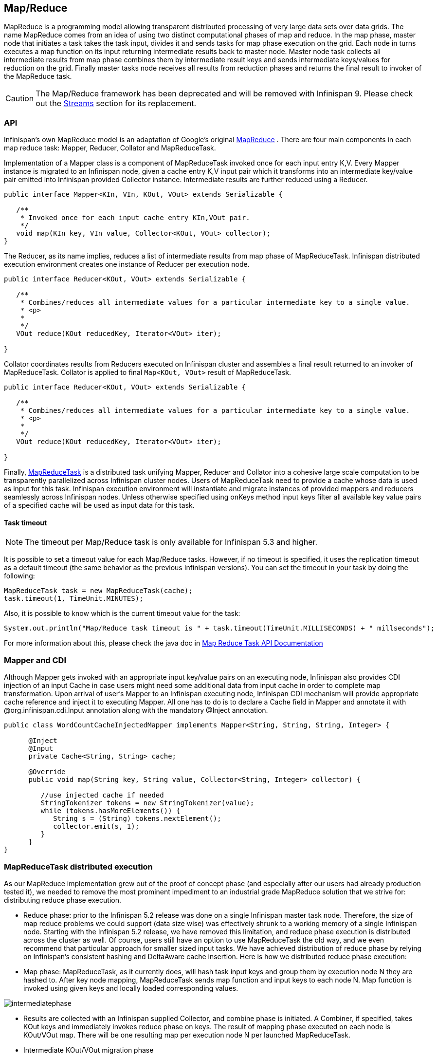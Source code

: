 ==  Map/Reduce

MapReduce is a programming model allowing transparent distributed processing of very large data sets over data grids. The name MapReduce comes from an idea of using two distinct computational phases of map and reduce. In the map phase, master node that initiates a task takes the task input, divides it and sends tasks for map phase execution on the grid. Each node in turns executes a map function on its input returning intermediate results back to master node. Master node task collects all intermediate results from map phase combines them by intermediate result keys and sends intermediate keys/values for reduction on the grid. Finally master tasks node receives all results from reduction phases and returns the final result to invoker of the MapReduce task.

CAUTION: The Map/Reduce framework has been deprecated and will be removed with
Infinispan 9. Please check out the link:user_guide.html#_streams[Streams]
section for its replacement.

=== API
Infinispan's own MapReduce model is an adaptation of Google's original link:$$http://research.google.com/archive/mapreduce.html$$[MapReduce] . There are four main components in each map reduce task: Mapper, Reducer, Collator and MapReduceTask. 

Implementation of a Mapper class is a component of MapReduceTask invoked once for each input entry K,V. Every Mapper instance is migrated to an Infinispan node, given a cache entry K,V input pair which it transforms into an intermediate key/value pair emitted into Infinispan provided Collector instance. Intermediate results are further reduced using a Reducer.

[source,java]
----

public interface Mapper<KIn, VIn, KOut, VOut> extends Serializable {

   /**
    * Invoked once for each input cache entry KIn,VOut pair.
    */
   void map(KIn key, VIn value, Collector<KOut, VOut> collector);
}

----

The Reducer, as its name implies, reduces a list of intermediate results from map phase of MapReduceTask. Infinispan distributed execution environment creates one instance of Reducer per execution node.

[source,java]
----
public interface Reducer<KOut, VOut> extends Serializable {

   /**
    * Combines/reduces all intermediate values for a particular intermediate key to a single value.
    * <p>
    *
    */
   VOut reduce(KOut reducedKey, Iterator<VOut> iter);

}
----

Collator coordinates results from Reducers executed on Infinispan cluster and assembles a final result returned to an invoker of MapReduceTask. Collator is applied to final `Map<KOut, VOut>` result of MapReduceTask.

[source,java]
----
public interface Reducer<KOut, VOut> extends Serializable {

   /**
    * Combines/reduces all intermediate values for a particular intermediate key to a single value.
    * <p>
    *
    */
   VOut reduce(KOut reducedKey, Iterator<VOut> iter);

}
----

Finally, link:$$https://github.com/infinispan/infinispan/blob/master/core/src/main/java/org/infinispan/distexec/mapreduce/MapReduceTask.java$$[MapReduceTask] is a distributed task unifying Mapper, Reducer and Collator into a cohesive large scale computation to be transparently parallelized across Infinispan cluster nodes. Users of MapReduceTask need to provide a cache whose data is used as input for this task. Infinispan execution environment will instantiate and migrate instances of provided mappers and reducers seamlessly across Infinispan nodes. Unless otherwise specified using onKeys method input keys filter all available key value pairs of a specified cache will be used as input data for this task. 

==== Task timeout

NOTE: The timeout per Map/Reduce task is only available for Infinispan 5.3 and higher.

It is possible to set a timeout value for each Map/Reduce tasks. However, if no timeout is specified, it uses the replication timeout as a default timeout (the same behavior as the previous Infinispan versions). You can set the timeout in your task by doing the following: 

[source,java]
----
MapReduceTask task = new MapReduceTask(cache);
task.timeout(1, TimeUnit.MINUTES);
----

Also, it is possible to know which is the current timeout value for the task:

[source,java]
----
System.out.println("Map/Reduce task timeout is " + task.timeout(TimeUnit.MILLISECONDS) + " millseconds"); 
----

For more information about this, please check the java doc in link:http://docs.jboss.org/infinispan/{infinispanversion}/apidocs/org/infinispan/distexec/mapreduce/MapReduceTask.html[Map Reduce Task API Documentation]

=== Mapper and CDI

Although Mapper gets invoked with an appropriate input key/value pairs on an executing node, Infinispan also provides CDI injection of an input Cache in case users might need some additional data from input cache in order to complete map transformation. Upon arrival of user's Mapper to an Infinispan executing node, Infinispan CDI mechanism will provide appropriate cache reference and inject it to executing Mapper. All one has to do is to declare a Cache field in Mapper and annotate it with @org.infinispan.cdi.Input annotation along with the mandatory @Inject annotation.

[source,java]
----
public class WordCountCacheInjectedMapper implements Mapper<String, String, String, Integer> {

      @Inject
      @Input
      private Cache<String, String> cache;

      @Override
      public void map(String key, String value, Collector<String, Integer> collector) {

         //use injected cache if needed
         StringTokenizer tokens = new StringTokenizer(value);
         while (tokens.hasMoreElements()) {
            String s = (String) tokens.nextElement();
            collector.emit(s, 1);
         }
      }
}
----

=== MapReduceTask distributed execution
As our MapReduce implementation grew out of the proof of concept phase (and especially after our users had already production tested it), we needed to remove the most prominent impediment to an industrial grade MapReduce solution that we strive for: distributing reduce phase execution.

* Reduce phase: prior to the Infinispan 5.2 release was done on a single Infinispan master task node. Therefore, the size of map reduce problems we could support (data size wise) was effectively shrunk to a working memory of a single Infinispan node. Starting with the Infinispan 5.2 release, we have removed this limitation, and reduce phase execution is distributed across the cluster as well. Of course, users still have an option to use MapReduceTask the old way, and we even recommend that particular approach for smaller sized input tasks. We have achieved distribution of reduce phase by relying on Infinispan's consistent hashing and DeltaAware cache insertion. Here is how we distributed reduce phase execution:

* Map phase: MapReduceTask, as it currently does, will hash task input keys and group them by execution node N they are hashed to. After key node mapping, MapReduceTask sends map function and input keys to each node N. Map function is invoked using given keys and locally loaded corresponding values. 

image::images/intermediatephase.png[] 

* Results are collected with an Infinispan supplied Collector, and combine phase is initiated. A Combiner, if specified, takes KOut keys and immediately invokes reduce phase on keys. The result of mapping phase executed on each node is KOut/VOut map. There will be one resulting map per execution node N per launched MapReduceTask.

* Intermediate KOut/VOut migration phase
** In order to proceed with reduce phase, all intermediate keys and values need to be grouped by intermediate KOut keys. More specifically, as map phases around the cluster can produce identical intermediate keys, all those identical intermediate keys and their values need to be grouped before reduce is executed on any particular intermediate key.
** Therefore at the end of combine phase, instead of returning map with intermediate keys and values to the master task node, we instead hash each intermediate key KOut and migrate it with its VOut values to Infinispan node where keys KOut are hashed to. We achieve this using a temporary DIST cache and underlying consistent hashing mechanism. Using DeltaAware cache insertion we effectively collect all VOut values under each KOut for all executed map functions across the cluster

 
image::images/mapphase.png[] 

* At this point, map and combine phase have finished its execution; list of KOut keys is returned to a master node and its initiating MapReduceTask. We do not return VOut values as we do not need them at master task node. MapReduceTask is ready to start with reduce phase.

Reduce phase
* Reduce phase is easy to accomplish now as Infinispan's consistent hashing already finished all the hard lifting for us. To complete reduce phase, MapReduceTask groups KOut keys by execution node N they are hashed to. For each node N and its grouped input KOut keys, MapReduceTask sends a reduce command to a node N where KOut keys are hashed. Once reduce command arrives on target execution node, it looks up temporary cache belonging to MapReduce task - and for each KOut key, grabs a list of VOut values, wraps it with an Iterator and invokes reduce on it._ 

 
image::images/reducephase.png[] 

A result of each reduce is a map where each key is KOut and value is VOut. Each Infinispan execution node N returns one map with KOut/VOut result values. As all initiated reduce commands return to a calling node, MapReduceTask simply combines all resulting maps into map M and returns M as a result of MapReduceTask.

Distributed reduce phase is turned on by using a MapReduceTask link:http://docs.jboss.org/infinispan/{infinispanversion}/apidocs/org/infinispan/distexec/mapreduce/MapReduceTask.html#MapReduceTask(org.infinispan.Cache, boolean)[constructor] specifying cache to use as input data for the task and boolean parameter distributeReducePhase set to true. Map/Reduce API link:http://docs.jboss.org/infinispan/{infinispanversion}/apidocs/org/infinispan/distexec/mapreduce/package-summary.html[javadoc] and demos are included in distribution.

=== Examples
Word count is a classic, if not overused, example of map/reduce paradigm. Assume we have a mapping of key --> sentence stored on Infinispan nodes. Key is a String, each sentence is also a String, and we have to count occurrence of all words in all sentences available. The implementation of such a distributed task could be defined as follows:

[source,java]
----
public class WordCountExample {

   /**
    * In this example replace c1 and c2 with
    * real Cache references
    *
    * @param args
    */
   public static void main(String[] args) {
      Cache c1 = null;
      Cache c2 = null;

      c1.put("1", "Hello world here I am");
      c2.put("2", "Infinispan rules the world");
      c1.put("3", "JUDCon is in Boston");
      c2.put("4", "JBoss World is in Boston as well");
      c1.put("12","JBoss Application Server");
      c2.put("15", "Hello world");
      c1.put("14", "Infinispan community");
      c2.put("15", "Hello world");

      c1.put("111", "Infinispan open source");
      c2.put("112", "Boston is close to Toronto");
      c1.put("113", "Toronto is a capital of Ontario");
      c2.put("114", "JUDCon is cool");
      c1.put("211", "JBoss World is awesome");
      c2.put("212", "JBoss rules");
      c1.put("213", "JBoss division of RedHat ");
      c2.put("214", "RedHat community");

      MapReduceTask<String, String, String, Integer> t =
         new MapReduceTask<String, String, String, Integer>(c1);
      t.mappedWith(new WordCountMapper())
         .reducedWith(new WordCountReducer());
      Map<String, Integer> wordCountMap = t.execute();
   }

   static class WordCountMapper implements Mapper<String,String,String,Integer> {
      /** The serialVersionUID */
      private static final long serialVersionUID = -5943370243108735560L;

      @Override
      public void map(String key, String value, Collector<String, Integer> c) {
         StringTokenizer tokens = new StringTokenizer(value);
         while (tokens.hasMoreElements()) {
            String s = (String) tokens.nextElement();
            c.emit(s, 1);
         }
      }
   }

   static class WordCountReducer implements Reducer<String, Integer> {
      /** The serialVersionUID */
      private static final long serialVersionUID = 1901016598354633256L;

      @Override
      public Integer reduce(String key, Iterator<Integer> iter) {
         int sum = 0;
         while (iter.hasNext()) {
            Integer i = (Integer) iter.next();
            sum += i;
         }
         return sum;
      }
   }
}

----

As we have seen it is relatively easy to specify map reduce task counting number of occurrences for each word in all sentences. Best of all result is returned to task invoker in the form of `Map<KOut, VOut>` rather than being written to a stream.

What if we need to find the most frequent word in our word count example? All we have to do is to define a Collator that will transform the result of MapReduceTask `Map<KOut, VOut>` into a String which in turn is returned to a task invoker. We can think of Collator as transformation function applied to a final result of MapReduceTask.

[source,java]
----
MapReduceTask<String, String, String, Integer> t = new MapReduceTask<String, String, String, Integer>(cache);
t.mappedWith(new WordCountMapper()).reducedWith(new WordCountReducer());
String mostFrequentWord = t.execute(
      new Collator<String,Integer,String>() {

         @Override
         public String collate(Map<String, Integer> reducedResults) {
            String mostFrequent = "";
            int maxCount = 0;
            for (Entry<String, Integer> e : reducedResults.entrySet()) {
               Integer count = e.getValue();
               if(count > maxCount) {
                  maxCount = count;
                  mostFrequent = e.getKey();
               }
            }
         return mostFrequent;
         }

      });
System.out.println("The most frequent word is " + mostFrequentWord);

----

